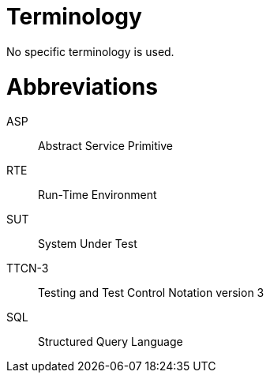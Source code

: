 = Terminology

No specific terminology is used.

= Abbreviations

ASP:: Abstract Service Primitive

RTE:: Run-Time Environment

SUT:: System Under Test

TTCN-3:: Testing and Test Control Notation version 3

SQL:: Structured Query Language

